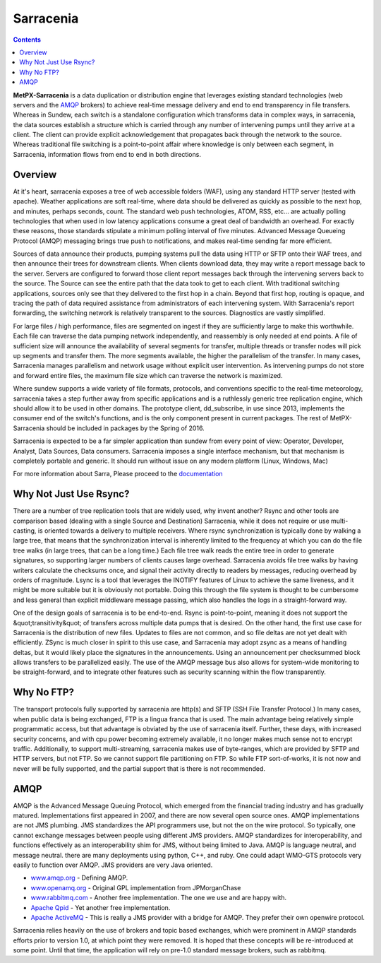 ==========
Sarracenia
==========

.. contents::
            
**MetPX-Sarracenia** is a data duplication or distribution engine that leverages existing
standard technologies (web servers and the AMQP_ brokers) to achieve real-time message
delivery and end to end transparency in file transfers.  Whereas in Sundew, each switch
is a standalone configuration which transforms data in complex ways, in sarracenia, the
data sources establish a structure which is carried through any number of intervening pumps
until they arrive at a client.  The client can provide explicit acknowledgement that
propagates back through the network to the source.  Whereas traditional file switching
is a point-to-point affair where knowledge is only between each segment, in Sarracenia,
information flows from end to end in both directions.
                    
Overview
--------

At it's heart, sarracenia exposes a tree of web accessible folders (WAF), using any
standard HTTP server (tested with apache).  Weather applications are soft real-time,
where data should be delivered as quickly as possible to the next hop, and minutes,
perhaps seconds, count.  The standard web push technologies, ATOM, RSS, etc... are
actually polling technologies that when used in low latency applications consume a
great deal of bandwidth an overhead.  For exactly these reasons, those standards
stipulate a minimum polling interval of five minutes.   Advanced Message Queueing
Protocol (AMQP) messaging brings true push to notifications, and makes real-time
sending far more efficient.

.. image:: e-ddsr-components.jpg

Sources of data announce their products, pumping systems pull the data using HTTP
or SFTP onto their WAF trees, and then announce their trees for downstream clients.
When clients download data, they may write a report message back to the server.  Servers
are configured to forward those client report messages back through the intervening
servers back to the source.  The Source can see the entire path that the data took
to get to each client.  With traditional switching applications, sources only see
that they delivered to the first hop in a chain. Beyond that first hop, routing is
opaque, and tracing the path of data required assistance from administrators of each
intervening system.  With Sarracenia's report forwarding, the switching network is
relatively transparent to the sources.  Diagnostics are vastly simplified.

For large files / high performance, files are segmented on ingest if they are sufficiently
large to make this worthwhile.  Each file can traverse the data pumping network independently,
and reassembly is only needed at end points.   A file of sufficient size will announce
the availability of several segments for transfer, multiple threads or transfer nodes
will pick up segments and transfer them.  The more segments available, the higher
the parallelism of the transfer.   In many cases, Sarracenia manages parallelism
and network usage without explicit user intervention.  As intervening pumps
do not store and forward entire files, the maximum file size which can traverse
the network is maximized.

Where sundew supports a wide variety of file formats, protocols, and conventions
specific to the real-time meteorology, sarracenia takes a step further away from
specific applications and is a ruthlessly generic tree replication engine, which
should allow it to be used in other domains.  The prototype client, dd_subscribe,
in use since 2013, implements the consumer end of the switch's functions, and is
the only component present in current packages.  The rest of MetPX-Sarracenia should
be included in packages by the Spring of 2016.

Sarracenia is expected to be a far simpler application than sundew from every
point of view: Operator, Developer, Analyst, Data Sources, Data consumers.
Sarracenia imposes a single interface mechanism, but that mechanism is
completely portable and generic.  It should run without issue on any modern
platform (Linux, Windows, Mac)

For more information about Sarra, Please proceed to the `documentation <sarra-docs-e.html>`_


Why Not Just Use Rsync?
-----------------------

There are a number of tree replication tools that are widely used, why invent another?  Rsync and other tools are
comparison based (dealing with a single Source and Destination)  Sarracenia, while it does not require or use multi-casting,
is oriented towards a delivery to multiple receivers.  Where rsync synchronization is typically done by walking a
large tree, that means that the synchronization interval is inherently limited to the frequency at which you can
do the file tree walks (in large trees, that can be a long time.) Each file tree walk reads the entire tree
in order to generate signatures, so supporting larger numbers of clients causes large overhead.  Sarracenia avoids
file tree walks by having writers calculate the checksums once, and signal their activity directly to readers
by messages, reducing overhead by orders of magnitude.  Lsync is a tool that leverages the INOTIFY features of
Linux to achieve the same liveness, and it might be more suitable but it is obviously not portable. Doing this
through the file system is thought to be cumbersome and less general than explicit middleware message passing,
which also handles the logs in a straight-forward way.

One of the design goals of sarracenia is to be end-to-end.  Rsync is point-to-point,
meaning it does not support the &quot;transitivity&quot; of transfers across multiple data pumps that
is desired.  On the other hand, the first use case for Sarracenia is the distribution of
new files.  Updates to files are not common, and so file deltas are not yet dealt with
efficiently.  ZSync is much closer in spirit to this use case, and Sarracenia may
adopt zsync as a means of handling deltas, but it would likely place the signatures in
the announcements.  Using an announcement per checksummed block allows transfers to be
parallelized easily.   The use of the AMQP message bus also allows for system-wide
monitoring to be straight-forward, and to integrate other features such as security
scanning within the flow transparently.


Why No FTP?
-----------

The transport protocols fully supported by sarracenia are http(s) and SFTP (SSH File Transfer Protocol.)  
In many cases, when public data is being exchanged, FTP is a lingua franca that is used.  The main advantage
being relatively simple programmatic access, but that advantage is obviated by the use of sarracenia itself.
Further, these days, with increased security concerns, and with cpu power becoming extremely available, it 
no longer makes much sense not to encrypt traffic.   Additionally, to support multi-streaming, sarracenia 
makes use of byte-ranges, which are provided by SFTP and HTTP servers, but not FTP.  So we cannot support 
file partitioning on FTP.  So while FTP sort-of-works, it is not now and never will be fully supported, 
and the partial support that is there is not recommended.

AMQP
----

AMQP is the Advanced Message Queuing Protocol, which emerged from the financial trading industry and has gradually
matured.  Implementations first appeared in 2007, and there are now several open source ones.  AMQP implementations
are not JMS plumbing.  JMS standardizes the API programmers use, but not the on the wire protocol.  So typically, one cannot
exchange messages between people using different JMS providers.  AMQP standardizes for interoperability, and functions
effectively as an interoperability shim for JMS, without being limited to Java.  AMQP is language neutral, and message
neutral.  there are many deployments using python, C++, and ruby.  One could adapt WMO-GTS protocols very easily to
function over AMQP.  JMS providers are very Java oriented.


* `www.amqp.org <http://www.amqp.org>`_  - Defining AMQP.
* `www.openamq.org <http://www.openamq.org>`_ - Original GPL implementation from JPMorganChase
* `www.rabbitmq.com <http://www.rabbitmq.com>`_ - Another free implementation.  The one we use and are happy with.
* `Apache Qpid <http://cwiki.apache.org/qpid>`_ - Yet another free implementation.
* `Apache ActiveMQ <http://activemq.apache.org/>`_ - This is really a JMS provider with a bridge for AMQP. They prefer their own openwire protocol.

Sarracenia relies heavily on the use of brokers and topic based exchanges, which were prominent in AMQP standards efforts prior
to version 1.0, at which point they were removed.  It is hoped that these concepts will be re-introduced at some point.  Until 
that time, the application will rely on pre-1.0 standard message brokers, such as rabbitmq.
